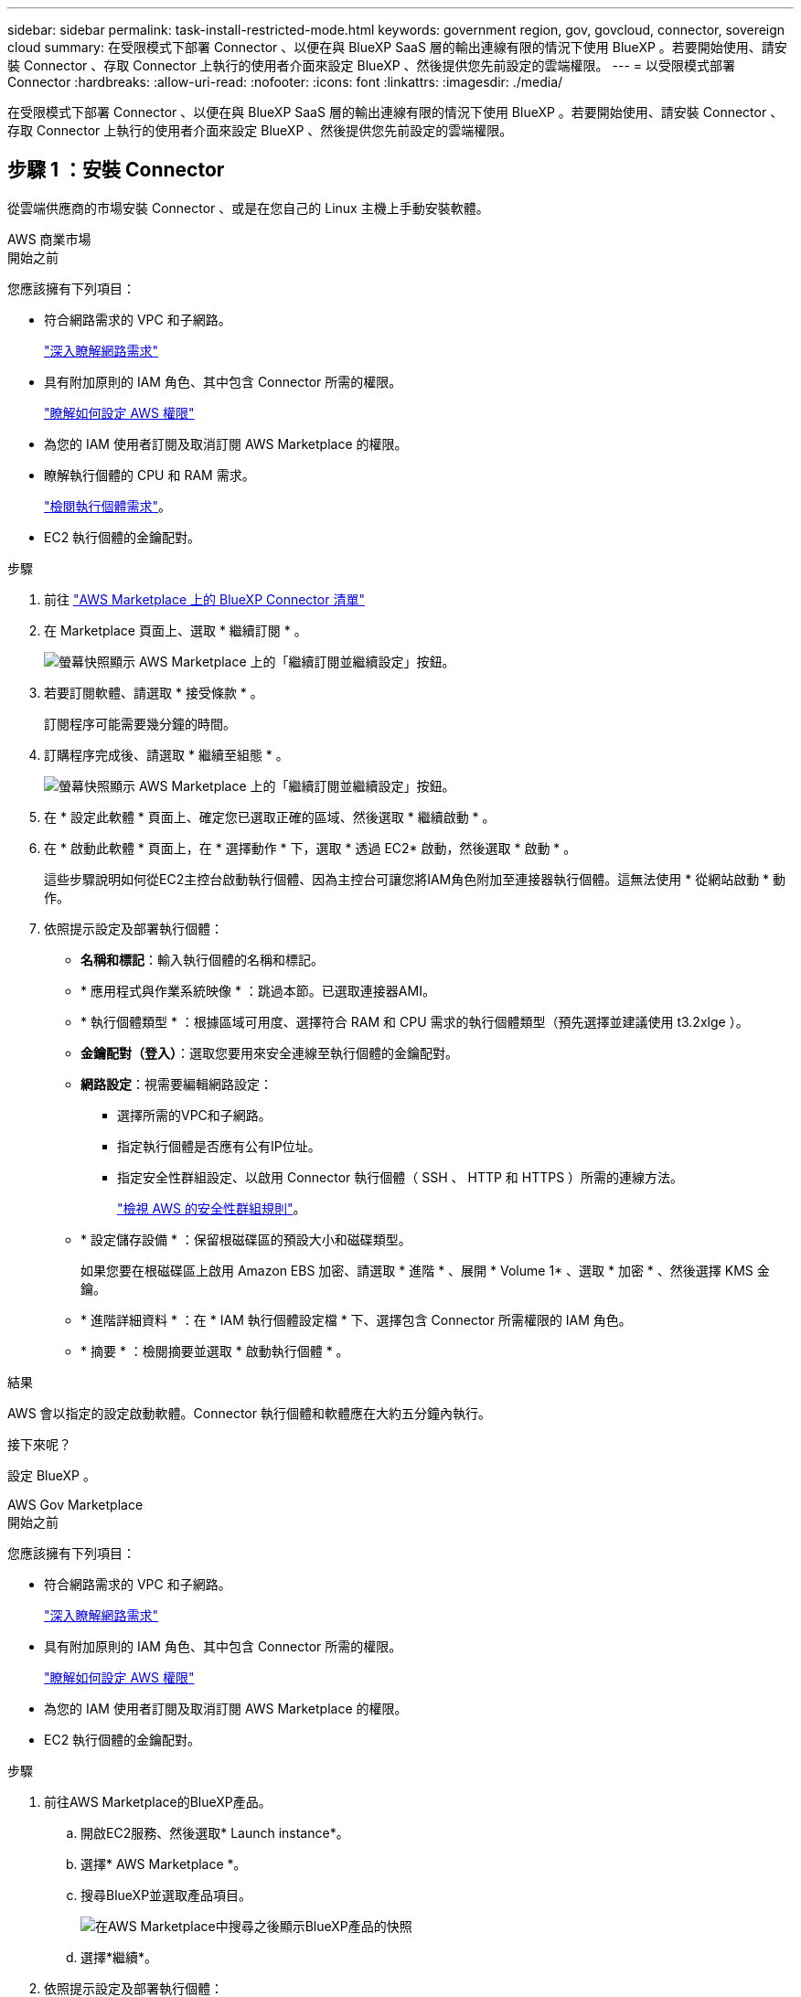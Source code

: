 ---
sidebar: sidebar 
permalink: task-install-restricted-mode.html 
keywords: government region, gov, govcloud, connector, sovereign cloud 
summary: 在受限模式下部署 Connector 、以便在與 BlueXP SaaS 層的輸出連線有限的情況下使用 BlueXP 。若要開始使用、請安裝 Connector 、存取 Connector 上執行的使用者介面來設定 BlueXP 、然後提供您先前設定的雲端權限。 
---
= 以受限模式部署 Connector
:hardbreaks:
:allow-uri-read: 
:nofooter: 
:icons: font
:linkattrs: 
:imagesdir: ./media/


[role="lead"]
在受限模式下部署 Connector 、以便在與 BlueXP SaaS 層的輸出連線有限的情況下使用 BlueXP 。若要開始使用、請安裝 Connector 、存取 Connector 上執行的使用者介面來設定 BlueXP 、然後提供您先前設定的雲端權限。



== 步驟 1 ：安裝 Connector

從雲端供應商的市場安裝 Connector 、或是在您自己的 Linux 主機上手動安裝軟體。

[role="tabbed-block"]
====
.AWS 商業市場
--
.開始之前
您應該擁有下列項目：

* 符合網路需求的 VPC 和子網路。
+
link:task-prepare-restricted-mode.html["深入瞭解網路需求"]

* 具有附加原則的 IAM 角色、其中包含 Connector 所需的權限。
+
link:task-prepare-restricted-mode.html#step-6-prepare-cloud-permissions["瞭解如何設定 AWS 權限"]

* 為您的 IAM 使用者訂閱及取消訂閱 AWS Marketplace 的權限。
* 瞭解執行個體的 CPU 和 RAM 需求。
+
link:task-prepare-restricted-mode.html#step-3-review-host-requirements["檢閱執行個體需求"]。

* EC2 執行個體的金鑰配對。


.步驟
. 前往 https://aws.amazon.com/marketplace/pp/prodview-jbay5iyfmu6ui["AWS Marketplace 上的 BlueXP Connector 清單"^]
. 在 Marketplace 頁面上、選取 * 繼續訂閱 * 。
+
image:screenshot-subscribe-aws-continue.png["螢幕快照顯示 AWS Marketplace 上的「繼續訂閱並繼續設定」按鈕。"]

. 若要訂閱軟體、請選取 * 接受條款 * 。
+
訂閱程序可能需要幾分鐘的時間。

. 訂購程序完成後、請選取 * 繼續至組態 * 。
+
image:screenshot-subscribe-aws-configuration.png["螢幕快照顯示 AWS Marketplace 上的「繼續訂閱並繼續設定」按鈕。"]

. 在 * 設定此軟體 * 頁面上、確定您已選取正確的區域、然後選取 * 繼續啟動 * 。
. 在 * 啟動此軟體 * 頁面上，在 * 選擇動作 * 下，選取 * 透過 EC2* 啟動，然後選取 * 啟動 * 。
+
這些步驟說明如何從EC2主控台啟動執行個體、因為主控台可讓您將IAM角色附加至連接器執行個體。這無法使用 * 從網站啟動 * 動作。

. 依照提示設定及部署執行個體：
+
** *名稱和標記*：輸入執行個體的名稱和標記。
** * 應用程式與作業系統映像 * ：跳過本節。已選取連接器AMI。
** * 執行個體類型 * ：根據區域可用度、選擇符合 RAM 和 CPU 需求的執行個體類型（預先選擇並建議使用 t3.2xlge ）。
** *金鑰配對（登入）*：選取您要用來安全連線至執行個體的金鑰配對。
** *網路設定*：視需要編輯網路設定：
+
*** 選擇所需的VPC和子網路。
*** 指定執行個體是否應有公有IP位址。
*** 指定安全性群組設定、以啟用 Connector 執行個體（ SSH 、 HTTP 和 HTTPS ）所需的連線方法。
+
link:reference-ports-aws.html["檢視 AWS 的安全性群組規則"]。



** * 設定儲存設備 * ：保留根磁碟區的預設大小和磁碟類型。
+
如果您要在根磁碟區上啟用 Amazon EBS 加密、請選取 * 進階 * 、展開 * Volume 1* 、選取 * 加密 * 、然後選擇 KMS 金鑰。

** * 進階詳細資料 * ：在 * IAM 執行個體設定檔 * 下、選擇包含 Connector 所需權限的 IAM 角色。
** * 摘要 * ：檢閱摘要並選取 * 啟動執行個體 * 。




.結果
AWS 會以指定的設定啟動軟體。Connector 執行個體和軟體應在大約五分鐘內執行。

.接下來呢？
設定 BlueXP 。

--
.AWS Gov Marketplace
--
.開始之前
您應該擁有下列項目：

* 符合網路需求的 VPC 和子網路。
+
link:task-prepare-restricted-mode.html["深入瞭解網路需求"]

* 具有附加原則的 IAM 角色、其中包含 Connector 所需的權限。
+
link:task-prepare-restricted-mode.html#step-6-prepare-cloud-permissions["瞭解如何設定 AWS 權限"]

* 為您的 IAM 使用者訂閱及取消訂閱 AWS Marketplace 的權限。
* EC2 執行個體的金鑰配對。


.步驟
. 前往AWS Marketplace的BlueXP產品。
+
.. 開啟EC2服務、然後選取* Launch instance*。
.. 選擇* AWS Marketplace *。
.. 搜尋BlueXP並選取產品項目。
+
image:screenshot-gov-cloud-mktp.png["在AWS Marketplace中搜尋之後顯示BlueXP產品的快照"]

.. 選擇*繼續*。


. 依照提示設定及部署執行個體：
+
** * 選擇執行個體類型 * ：根據區域可用度、選擇其中一種支援的執行個體類型（建議使用 t3.2xlarge ）。
+
link:task-prepare-restricted-mode.html["檢閱執行個體需求"]。

** *設定執行個體詳細資料*：選取VPC和子網路、選擇您在步驟1中建立的IAM角色、啟用終止保護（建議）、並選擇符合您需求的任何其他組態選項。
+
image:screenshot_aws_iam_role.gif["在 AWS 的「設定執行個體」頁面上顯示欄位的快照。您應該在步驟 1 中建立的 IAM 角色已選取。"]

** * 新增儲存設備 * ：保留預設的儲存選項。
** * 新增標記 * ：視需要輸入執行個體的標記。
** * 設定安全性群組 * ：指定連接器執行個體所需的連線方法： SSH 、 HTTP 和 HTTPS 。
** * 審查 * ：檢閱您的選擇並選擇 * 發表 * 。




.結果
AWS 會以指定的設定啟動軟體。Connector 執行個體和軟體應在大約五分鐘內執行。

.接下來呢？
設定 BlueXP 。

--
.Azure Marketplace
--
.開始之前
您應該擁有下列項目：

* 符合網路需求的 vnet 和子網路。
+
link:task-prepare-restricted-mode.html["深入瞭解網路需求"]

* Azure 自訂角色、包含 Connector 所需的權限。
+
link:task-prepare-restricted-mode.html#step-6-prepare-cloud-permissions["瞭解如何設定 Azure 權限"]



.步驟
. 前往Azure Marketplace的NetApp Connector VM頁面。
+
** https://azuremarketplace.microsoft.com/en-us/marketplace/apps/netapp.netapp-oncommand-cloud-manager["適用於商業區域的Azure Marketplace頁面"^]
** https://portal.azure.us/#create/netapp.netapp-oncommand-cloud-manageroccm-byol["Azure政府區域的Azure Marketplace頁面"^]


. 選擇 * 立即取得 * 、然後選擇 * 繼續 * 。
. 從 Azure 入口網站選取 * Create * 、然後依照步驟設定虛擬機器。
+
設定 VM 時請注意下列事項：

+
** * VM 大小 * ：選擇符合 CPU 和 RAM 需求的 VM 大小。我們建議您使用 Standard_D8s_v3 。
** * 磁碟 * ：連接器可在 HDD 或 SSD 磁碟上以最佳方式執行。
** * 公有 IP* ：如果您想將公有 IP 位址與 Connector VM 搭配使用、則 IP 位址必須使用基本 SKU 、以確保 BlueXP 使用此公有 IP 位址。
+
image:screenshot-azure-sku.png["在 Azure 中建立新 IP 位址的螢幕擷取畫面、可讓您在 SKU 欄位中選擇「基本」。"]

+
如果您改用標準 SKU IP 位址、則 BlueXP 會使用 Connector 的 _private IP 位址、而非公有 IP 。如果您用來存取 BlueXP 主控台的機器無法存取該私有 IP 位址、則 BlueXP 主控台的動作將會失敗。

+
https://learn.microsoft.com/en-us/azure/virtual-network/ip-services/public-ip-addresses#sku["Azure 文件：公有 IP SKU"^]

** * 網路安全群組 * ： Connector 需要使用 SSH 、 HTTP 和 HTTPS 的傳入連線。
+
link:reference-ports-azure.html["檢視 Azure 的安全性群組規則"]。

** * 識別 * ：在 * 管理 * 下、選取 * 啟用系統指派的託管識別 * 。
+
此設定很重要、因為託管身分識別可讓 Connector 虛擬機器在 Microsoft Entra ID 中識別自己、而無需提供任何認證。 https://docs.microsoft.com/en-us/azure/active-directory/managed-identities-azure-resources/overview["深入瞭解 Azure 資源的託管身分識別"^]。



. 在 *Review + create* 頁面上、檢閱您的選擇、然後選取 * Create* 開始部署。


.結果
Azure 以指定的設定部署虛擬機器。虛擬機器和 Connector 軟體應在大約五分鐘內執行。

.接下來呢？
設定 BlueXP 。

--
.手動安裝
--
.開始之前
您應該擁有下列項目：

* 安裝Connector的root權限。
* Proxy伺服器的詳細資料、如果需要Proxy才能從Connector存取網際網路。
+
您可以選擇在安裝後設定Proxy伺服器、但需要重新啟動Connector。

+
請注意、 BlueXP 不支援透明 Proxy 伺服器。

* CA 簽署的憑證（如果 Proxy 伺服器使用 HTTPS 或 Proxy 是攔截 Proxy ）。
* 根據您的作業系統而定、安裝 Connector 之前需要使用 Podman 或 Docker Engine 。


.關於這項工作
NetApp 支援網站上提供的安裝程式可能是舊版。安裝後、如果有新版本可用、 Connector 會自動自行更新。

.步驟
. 如果主機上已設定_http或_https或proxy_系統變數、請將其移除：
+
[source, cli]
----
unset http_proxy
unset https_proxy
----
+
如果您未移除這些系統變數、安裝將會失敗。

. 從下載Connector軟體 https://mysupport.netapp.com/site/products/all/details/cloud-manager/downloads-tab["NetApp 支援網站"^]，然後將其複製到 Linux 主機。
+
您應該下載「線上」 Connector 安裝程式、以供您的網路或雲端使用。Connector 有獨立的「離線」安裝程式、但僅支援私有模式部署。

. 指派執行指令碼的權限。
+
[source, cli]
----
chmod +x BlueXP-Connector-Cloud-<version>
----
+
其中、就是您下載的Connector版本<version> 。

. 執行安裝指令碼。
+
[source, cli]
----
 ./BlueXP-Connector-Cloud-<version> --proxy <HTTP or HTTPS proxy server> --cacert <path and file name of a CA-signed certificate>
----
+
-Proxy和--cacert參數是可選的。如果您有 Proxy 伺服器、則需要輸入如圖所示的參數。安裝程式不會提示您提供Proxy的相關資訊。

+
以下是使用兩個選用參數的命令範例：

+
[source, cli]
----
 ./BlueXP-Connector-Cloud-v3.9.40--proxy https://user:password@10.0.0.30:8080/ --cacert /tmp/cacert/certificate.cer
----
+
-Proxy會使用下列其中一種格式、將Connector設定為使用HTTP或HTTPS Proxy伺服器：

+
** \http://address:port
** \http://user-name:password@address:port
** \http://domain-name%92user-name:password@address:port
** \https://address:port
** \https://user-name:password@address:port
** \https://domain-name%92user-name:password@address:port
+
請注意下列事項：

+
*** 使用者可以是本機使用者或網域使用者。
*** 對於網域使用者、您必須使用上方所示的 \ 的 ASCII 碼。
*** BlueXP 不支援包含 @ 字元的使用者名稱或密碼。
*** 如果密碼包含下列任何特殊字元、您必須以反斜線開頭來轉義該特殊字元： & 或 !
+
例如：

+
\http://bxpproxyuser:netapp1\!@address:3128





+
-cacert指定用於連接器與Proxy伺服器之間HTTPS存取的CA簽署憑證。只有當您指定 HTTPS Proxy 伺服器或 Proxy 是攔截 Proxy 時、才需要此參數。



.結果
現在已安裝Connector。安裝結束時、如果您指定Proxy伺服器、Connector服務（occm）會重新啟動兩次。

.接下來呢？
設定 BlueXP 。

--
====


== 步驟 2 ：設定 BlueXP

當您第一次存取 BlueXP 主控台時、系統會提示您選擇要與 Connector 建立關聯的帳戶、您需要啟用受限模式。


NOTE: 如果您已經有帳戶、而且想要建立另一個帳戶、則需要使用 Tenancy API 。 link:task-create-account.html["瞭解如何建立其他 BlueXP 帳戶"]。

.步驟
. 從連線至 Connector 執行個體的主機開啟網頁瀏覽器、然後輸入下列 URL ：
+
https://_ipaddress_[]

. 註冊或登入 BlueXP 。
. 登入後、請設定 BlueXP ：
+
.. 輸入 Connector 的名稱。
.. 輸入新 BlueXP 帳戶的名稱、或選取現有帳戶。
+
如果您的登入已與 BlueXP 帳戶建立關聯、您可以選取現有帳戶。

.. 選擇 * 您是否在安全的環境中執行？ *
.. 選取 * 啟用此帳戶的受限模式 * 。
+
請注意、在 BlueXP 建立帳戶之後、您無法變更此設定。您稍後無法啟用受限模式、之後也無法停用。

+
如果您在政府區域部署 Connector 、則核取方塊已啟用、無法變更。這是因為受限模式是政府地區唯一支援的模式。

+
image:screenshot-restricted-mode.png["螢幕擷取畫面會顯示您需要輸入 Connector 名稱、帳戶名稱的歡迎頁面、並可在此帳戶上啟用受限模式。"]

.. 選取 * 開始 * 。




.結果
Connector 現在已安裝、並使用您的 BlueXP 帳戶進行設定。所有使用者都需要使用 Connector 執行個體的 IP 位址來存取 BlueXP 。

.接下來呢？
提供 BlueXP 先前設定的權限。



== 步驟 3 ：提供 BlueXP 的權限

如果您是從 Azure Marketplace 部署 Connector 、或是手動安裝 Connector 軟體、則必須提供先前設定的權限、才能使用 BlueXP 服務。

如果您從 AWS Marketplace 部署 Connector 、則這些步驟不適用、因為您在部署期間選擇了所需的 IAM 角色。

link:task-prepare-restricted-mode.html#step-6-prepare-cloud-permissions["瞭解如何準備雲端權限"]。

[role="tabbed-block"]
====
.AWS IAM 角色
--
將您先前建立的 IAM 角色附加至您安裝 Connector 的 EC2 執行個體。

只有在 AWS 中手動安裝 Connector 時、才適用這些步驟。對於 AWS Marketplace 部署、您已將 Connector 執行個體與包含必要權限的 IAM 角色建立關聯。

.步驟
. 前往 Amazon EC2 主控台。
. 選取 * 執行個體 * 。
. 選取 Connector 執行個體。
. 選取 * 「動作」 > 「安全性」 > 「修改 IAM 角色」 * 。
. 選取 IAM 角色、然後選取 * 更新 IAM 角色 * 。


.結果
BlueXP 現在擁有代表您在 AWS 中執行動作所需的權限。

--
.AWS 存取金鑰
--
為具有必要權限的 IAM 使用者提供 BlueXP AWS 存取金鑰。

.步驟
. 在 BlueXP 主控台的右上角、選取「設定」圖示、然後選取 * 認證 * 。
+
image:screenshot_settings_icon.gif["顯示BlueXP主控台右上角「設定」圖示的快照。"]

. 選取 * 新增認證 * 、然後依照精靈中的步驟進行。
+
.. *認證資料位置*：選取* Amazon Web Services > Connector*。
.. * 定義認證 * ：輸入 AWS 存取金鑰和秘密金鑰。
.. *市場訂閱*：立即訂閱或選取現有的訂閱、以建立Marketplace訂閱與這些認證的關聯。
.. * 審查 * ：確認新認證的詳細資料、然後選取 * 新增 * 。




.結果
BlueXP 現在擁有代表您在 AWS 中執行動作所需的權限。

--
.Azure 角色
--
前往 Azure 入口網站、將 Azure 自訂角色指派給 Connector 虛擬機器、以進行一或多個訂閱。

.步驟
. 從 Azure Portal 開啟 * Subscriptions * 服務、然後選取您的訂閱。
+
請務必從 * 訂閱 * 服務指派角色、因為這會指定訂閱層級的角色指派範圍。_scacity_ 定義存取所套用的資源集。如果您在不同層級（例如虛擬機器層級）指定範圍、則從 BlueXP 中完成動作的能力將受到影響。

+
https://learn.microsoft.com/en-us/azure/role-based-access-control/scope-overview["Microsoft Azure 文件：瞭解 Azure RBAC 的範圍"^]

. 選取 * 存取控制（ IAM ） * > * 新增 * > * 新增角色指派 * 。
. 在 * 角色 * 索引標籤中、選取 * BlueXP 操作員 * 角色、然後選取 * 下一步 * 。
+

NOTE: BlueXP運算子是在BlueXP原則中提供的預設名稱。如果您為角色選擇不同的名稱、請改為選取該名稱。

. 在「*成員*」索引標籤中、完成下列步驟：
+
.. 指派*託管身分識別*的存取權。
.. 選取 * 選取成員 * 、選取建立 Connector 虛擬機器的訂閱、然後在 * 管理身分識別 * 下選擇 * 虛擬機器 * 、然後選取 Connector 虛擬機器。
.. 選取 * 選取 * 。
.. 選擇*下一步*。
.. 選取 * 檢閱 + 指派 * 。
.. 如果您想要在其他 Azure 訂閱中管理資源、請切換至該訂閱、然後重複這些步驟。




.結果
BlueXP 現在擁有代表您在 Azure 中執行動作所需的權限。

--
.Azure 服務主體
--
為 BlueXP 提供您先前設定的 Azure 服務主體認證。

.步驟
. 在 BlueXP 主控台的右上角、選取「設定」圖示、然後選取 * 認證 * 。
+
image:screenshot_settings_icon.gif["顯示BlueXP主控台右上角「設定」圖示的快照。"]

. 選取 * 新增認證 * 、然後依照精靈中的步驟進行。
+
.. *認證位置*：選擇* Microsoft Azure > Connector*。
.. * 定義認證 * ：輸入 Microsoft Entra 服務授權者的相關資訊、以授予必要的權限：
+
*** 應用程式（用戶端）ID
*** 目錄（租戶）ID
*** 用戶端機密


.. *市場訂閱*：立即訂閱或選取現有的訂閱、以建立Marketplace訂閱與這些認證的關聯。
.. * 審查 * ：確認新認證的詳細資料、然後選取 * 新增 * 。




.結果
BlueXP 現在擁有代表您在 Azure 中執行動作所需的權限。

--
.Google Cloud 服務帳戶
--
將服務帳戶與 Connector VM 建立關聯。

.步驟
. 前往 Google Cloud 入口網站、將服務帳戶指派給 Connector VM 執行個體。
+
https://cloud.google.com/compute/docs/access/create-enable-service-accounts-for-instances#changeserviceaccountandscopes["Google Cloud 文件：變更執行個體的服務帳戶和存取範圍"^]

. 如果您想要管理其他專案中的資源、請將具有 BlueXP 角色的服務帳戶新增至該專案、以授予存取權。您必須針對每個專案重複此步驟。


.結果
BlueXP 現在擁有代表您在 Google Cloud 中執行動作所需的權限。

--
====